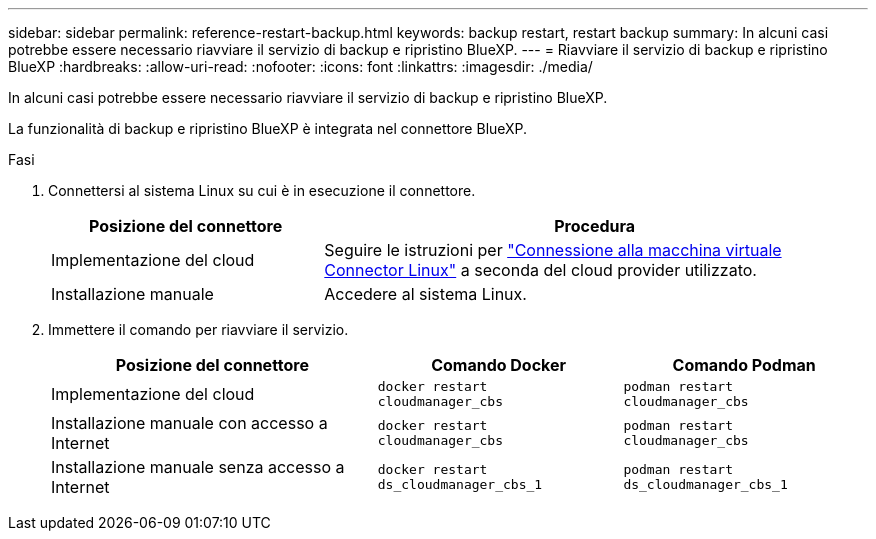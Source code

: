 ---
sidebar: sidebar 
permalink: reference-restart-backup.html 
keywords: backup restart, restart backup 
summary: In alcuni casi potrebbe essere necessario riavviare il servizio di backup e ripristino BlueXP. 
---
= Riavviare il servizio di backup e ripristino BlueXP
:hardbreaks:
:allow-uri-read: 
:nofooter: 
:icons: font
:linkattrs: 
:imagesdir: ./media/


[role="lead"]
In alcuni casi potrebbe essere necessario riavviare il servizio di backup e ripristino BlueXP.

La funzionalità di backup e ripristino BlueXP è integrata nel connettore BlueXP.

.Fasi
. Connettersi al sistema Linux su cui è in esecuzione il connettore.
+
[cols="25,50"]
|===
| Posizione del connettore | Procedura 


| Implementazione del cloud | Seguire le istruzioni per https://docs.netapp.com/us-en/bluexp-setup-admin/task-maintain-connectors.html#connect-to-the-linux-vm["Connessione alla macchina virtuale Connector Linux"^] a seconda del cloud provider utilizzato. 


| Installazione manuale | Accedere al sistema Linux. 
|===
. Immettere il comando per riavviare il servizio.
+
[cols="40,30,30"]
|===
| Posizione del connettore | Comando Docker | Comando Podman 


| Implementazione del cloud | `docker restart cloudmanager_cbs` | `podman restart cloudmanager_cbs` 


| Installazione manuale con accesso a Internet | `docker restart cloudmanager_cbs` | `podman restart cloudmanager_cbs` 


| Installazione manuale senza accesso a Internet | `docker restart ds_cloudmanager_cbs_1` | `podman restart ds_cloudmanager_cbs_1` 
|===

